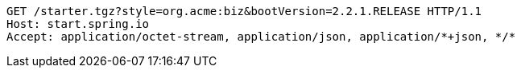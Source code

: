 [source,http,options="nowrap"]
----
GET /starter.tgz?style=org.acme:biz&bootVersion=2.2.1.RELEASE HTTP/1.1
Host: start.spring.io
Accept: application/octet-stream, application/json, application/*+json, */*

----